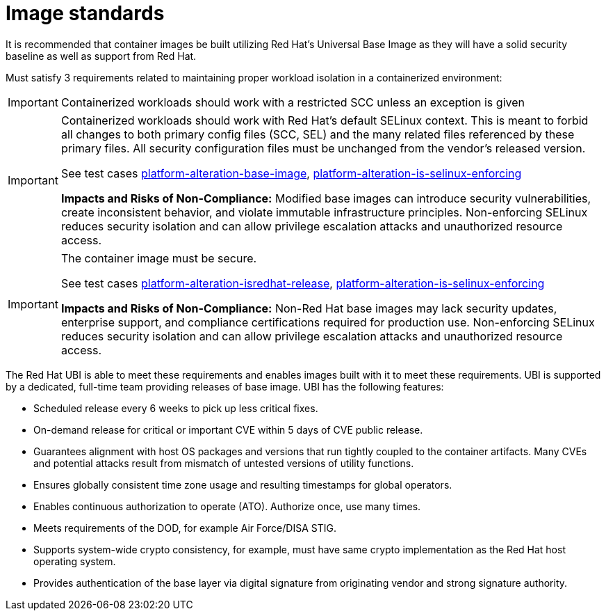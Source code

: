 [id="k8s-best-practices-image-standards"]
= Image standards

It is recommended that container images be built utilizing Red Hat's Universal Base Image as they will have a solid security baseline as well as support from Red Hat.

Must satisfy 3 requirements related to maintaining proper workload isolation in a containerized environment:

[IMPORTANT]
====
Containerized workloads should work with a restricted SCC unless an exception is given
====

[IMPORTANT]
====
Containerized workloads should work with Red Hat’s default SELinux context. This is meant to forbid all changes to both primary config files (SCC, SEL) and the many related files referenced by these primary files. All security configuration files must be unchanged from the vendor’s released version.

See test cases link:https://github.com/test-network-function/cnf-certification-test/blob/main/CATALOG.md#platform-alteration-base-image[platform-alteration-base-image], link:https://github.com/test-network-function/cnf-certification-test/blob/main/CATALOG.md#platform-alteration-is-selinux-enforcing[platform-alteration-is-selinux-enforcing]

**Impacts and Risks of Non-Compliance:** Modified base images can introduce security vulnerabilities, create inconsistent behavior, and violate immutable infrastructure principles. Non-enforcing SELinux reduces security isolation and can allow privilege escalation attacks and unauthorized resource access.
====

[IMPORTANT]
====
The container image must be secure.

See test cases link:https://github.com/test-network-function/cnf-certification-test/blob/main/CATALOG.md#platform-alteration-isredhat-release[platform-alteration-isredhat-release], link:https://github.com/test-network-function/cnf-certification-test/blob/main/CATALOG.md#platform-alteration-is-selinux-enforcing[platform-alteration-is-selinux-enforcing]

**Impacts and Risks of Non-Compliance:** Non-Red Hat base images may lack security updates, enterprise support, and compliance certifications required for production use. Non-enforcing SELinux reduces security isolation and can allow privilege escalation attacks and unauthorized resource access.
====

The Red Hat UBI is able to meet these requirements and enables images built with it to meet these requirements. UBI is supported by a dedicated, full-time team providing releases of base image. UBI has the following features:

* Scheduled release every 6 weeks to pick up less critical fixes.

* On-demand release for critical or important CVE within 5 days of CVE public release.

* Guarantees alignment with host OS packages and versions that run tightly coupled to the container artifacts. Many CVEs and potential attacks result from mismatch of untested versions of utility functions.

* Ensures globally consistent time zone usage and resulting timestamps for global operators.

* Enables continuous authorization to operate (ATO). Authorize once, use many times.

* Meets requirements of the DOD, for example Air Force/DISA STIG.

* Supports system-wide crypto consistency, for example, must have same crypto implementation as the Red Hat host operating system.

* Provides authentication of the base layer via digital signature from originating vendor and strong signature authority.
